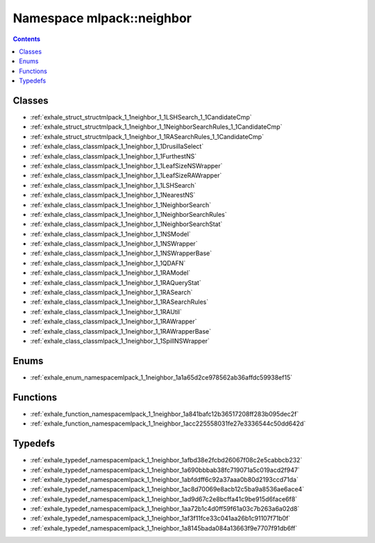 
.. _namespace_mlpack__neighbor:

Namespace mlpack::neighbor
==========================


.. contents:: Contents
   :local:
   :backlinks: none





Classes
-------


- :ref:`exhale_struct_structmlpack_1_1neighbor_1_1LSHSearch_1_1CandidateCmp`

- :ref:`exhale_struct_structmlpack_1_1neighbor_1_1NeighborSearchRules_1_1CandidateCmp`

- :ref:`exhale_struct_structmlpack_1_1neighbor_1_1RASearchRules_1_1CandidateCmp`

- :ref:`exhale_class_classmlpack_1_1neighbor_1_1DrusillaSelect`

- :ref:`exhale_class_classmlpack_1_1neighbor_1_1FurthestNS`

- :ref:`exhale_class_classmlpack_1_1neighbor_1_1LeafSizeNSWrapper`

- :ref:`exhale_class_classmlpack_1_1neighbor_1_1LeafSizeRAWrapper`

- :ref:`exhale_class_classmlpack_1_1neighbor_1_1LSHSearch`

- :ref:`exhale_class_classmlpack_1_1neighbor_1_1NearestNS`

- :ref:`exhale_class_classmlpack_1_1neighbor_1_1NeighborSearch`

- :ref:`exhale_class_classmlpack_1_1neighbor_1_1NeighborSearchRules`

- :ref:`exhale_class_classmlpack_1_1neighbor_1_1NeighborSearchStat`

- :ref:`exhale_class_classmlpack_1_1neighbor_1_1NSModel`

- :ref:`exhale_class_classmlpack_1_1neighbor_1_1NSWrapper`

- :ref:`exhale_class_classmlpack_1_1neighbor_1_1NSWrapperBase`

- :ref:`exhale_class_classmlpack_1_1neighbor_1_1QDAFN`

- :ref:`exhale_class_classmlpack_1_1neighbor_1_1RAModel`

- :ref:`exhale_class_classmlpack_1_1neighbor_1_1RAQueryStat`

- :ref:`exhale_class_classmlpack_1_1neighbor_1_1RASearch`

- :ref:`exhale_class_classmlpack_1_1neighbor_1_1RASearchRules`

- :ref:`exhale_class_classmlpack_1_1neighbor_1_1RAUtil`

- :ref:`exhale_class_classmlpack_1_1neighbor_1_1RAWrapper`

- :ref:`exhale_class_classmlpack_1_1neighbor_1_1RAWrapperBase`

- :ref:`exhale_class_classmlpack_1_1neighbor_1_1SpillNSWrapper`


Enums
-----


- :ref:`exhale_enum_namespacemlpack_1_1neighbor_1a1a65d2ce978562ab36affdc59938ef15`


Functions
---------


- :ref:`exhale_function_namespacemlpack_1_1neighbor_1a841bafc12b36517208ff283b095dec2f`

- :ref:`exhale_function_namespacemlpack_1_1neighbor_1acc225558031fe27e3336544c50dd642d`


Typedefs
--------


- :ref:`exhale_typedef_namespacemlpack_1_1neighbor_1afbd38e2fcbd26067f08c2e5cabbcb232`

- :ref:`exhale_typedef_namespacemlpack_1_1neighbor_1a690bbbab38fc719071a5c019acd2f947`

- :ref:`exhale_typedef_namespacemlpack_1_1neighbor_1abfddff6c92a37aaa0b80d2193ccd71da`

- :ref:`exhale_typedef_namespacemlpack_1_1neighbor_1ac8d70069e8acb12c5ba9a8536ae6ace4`

- :ref:`exhale_typedef_namespacemlpack_1_1neighbor_1ad9d67c2e8bcffa41c9be915d6face6f8`

- :ref:`exhale_typedef_namespacemlpack_1_1neighbor_1aa72b1c4d0ff59f61a03c7b263a6a02d8`

- :ref:`exhale_typedef_namespacemlpack_1_1neighbor_1af3f11fce33c041aa26b1c91107f71b0f`

- :ref:`exhale_typedef_namespacemlpack_1_1neighbor_1a8145bada084a13663f9e7707f91db6ff`
